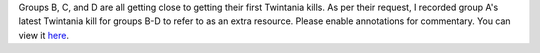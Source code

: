 .. title: Recorded Twintania Kill
.. slug: recorded-twintania-kill
.. date: 2014/02/10 19:51:43
.. tags: twintania
.. link: 
.. description: A helpful resource for you...
.. type: text
.. nocomments: True

Groups B, C, and D are all getting close to getting their first Twintania kills. As per their request, I recorded group A's latest Twintania kill for groups B-D to refer to as an extra resource. Please enable annotations for commentary. You can view it `here 
<http://www.youtube.com/watch?v=k5ZIwa_DVrU>`_.